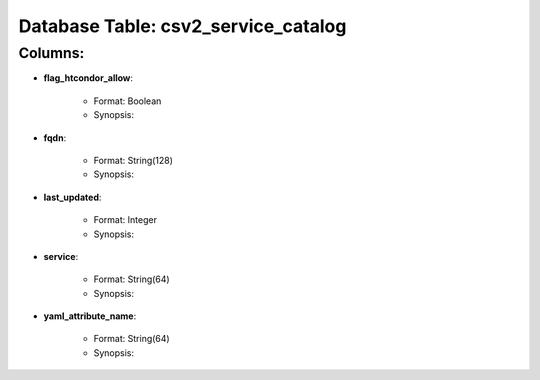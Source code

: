 .. File generated by /opt/cloudscheduler/utilities/schema_doc - DO NOT EDIT
..
.. To modify the contents of this file:
..   1. edit the template file ".../cloudscheduler/docs/schema_doc/tables/csv2_service_catalog.rst"
..   2. run the utility ".../cloudscheduler/utilities/schema_doc"
..

Database Table: csv2_service_catalog
====================================


Columns:
^^^^^^^^

* **flag_htcondor_allow**:

   * Format: Boolean
   * Synopsis:

* **fqdn**:

   * Format: String(128)
   * Synopsis:

* **last_updated**:

   * Format: Integer
   * Synopsis:

* **service**:

   * Format: String(64)
   * Synopsis:

* **yaml_attribute_name**:

   * Format: String(64)
   * Synopsis:

